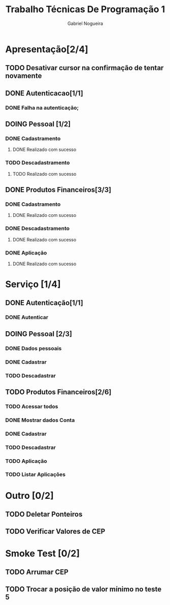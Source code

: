 #+TITLE: Trabalho Técnicas De Programação 1
#+DESCRIPTION: Sistema de Investimentos a ser elaborado para a realização do trabalho da matéria Técnicas de Programação 1, ministrada na Universidade de Brasília (UnB).
#+AUTHOR: Gabriel Nogueira

* Apresentação[2/4]
** TODO Desativar cursor na confirmação de tentar novamente
** DONE Autenticacao[1/1]
*** DONE Falha na autenticação;
** DOING Pessoal [1/2]
*** DONE Cadastramento
**** DONE Realizado com sucesso 
*** TODO Descadastramento 
**** TODO Realizado com sucesso 
** DONE Produtos Financeiros[3/3]
*** DONE Cadastramento
**** DONE Realizado com sucesso
*** DONE Descadastramento
**** DONE Realizado com sucesso
*** DONE Aplicação
**** DONE Realizado com sucesso
* Serviço [1/4]
** DONE Autenticação[1/1]
*** DONE Autenticar
** DOING Pessoal [2/3] 
*** DONE Dados pessoais
*** DONE Cadastrar
*** TODO Descadastrar
** TODO Produtos Financeiros[2/6]
*** TODO Acessar todos
*** DONE Mostrar dados Conta
*** DONE Cadastrar
*** TODO Descadastrar
*** TODO Aplicação
*** TODO Listar Aplicações
* Outro [0/2]
** TODO Deletar Ponteiros
** TODO Verificar Valores de CEP
* Smoke Test [0/2]
** TODO Arrumar CEP
** TODO Trocar a posição de valor mínimo no teste 5

